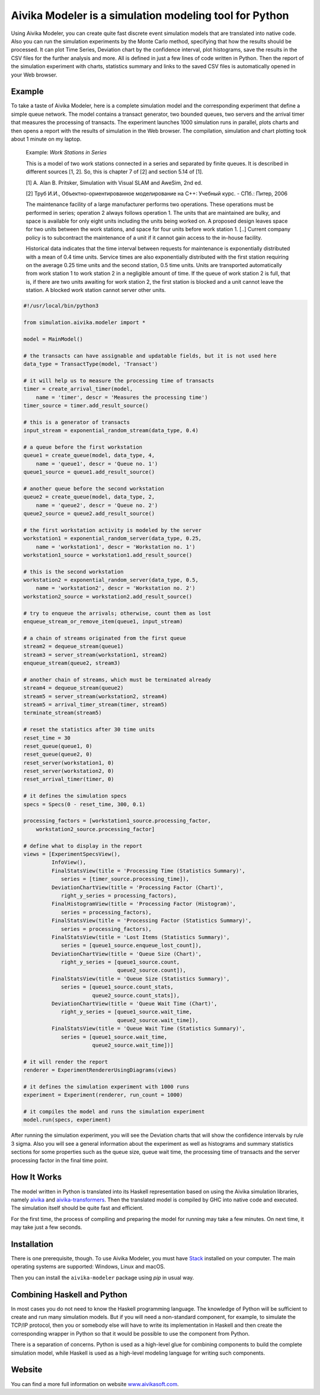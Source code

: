 Aivika Modeler is a simulation modeling tool for Python
=======================================================

Using Aivika Modeler, you can create quite fast discrete event simulation
models that are translated into native code. Also you can run the simulation
experiments by the Monte Carlo method, specifying that how the results should
be processed. It can plot Time Series, Deviation chart by the confidence
interval, plot histograms, save the results in the CSV files for the
further analysis and more. All is defined in just a few lines of code written
in Python. Then the report of the simulation experiment with charts, statistics
summary and links to the saved CSV files is automatically opened in your Web
browser.

Example
-------

To take a taste of Aivika Modeler, here is a complete simulation model and
the corresponding experiment that define a simple queue network. The model
contains a transact generator, two bounded queues, two servers and the arrival
timer that measures the processing of transacts. The experiment launches
1000 simulation runs in parallel, plots charts and then opens a report with
the results of simulation in the Web browser. The compilation, simulation
and chart plotting took about 1 minute on my laptop.

  Example: *Work Stations in Series*

  This is a model of two work stations connected in a series and separated by
  finite queues. It is described in different sources [1, 2]. So, this is
  chapter 7 of [2] and section 5.14 of [1].

  [1] A. Alan B. Pritsker, Simulation with Visual SLAM and AweSim, 2nd ed.

  [2] Труб И.И., Объектно-ориентированное моделирование на C++: Учебный курс. - СПб.: Питер, 2006

  The maintenance facility of a large manufacturer performs two operations.
  These operations must be performed in series; operation 2 always follows
  operation 1. The units that are maintained are bulky, and space is available
  for only eight units including the units being worked on. A proposed design
  leaves space for two units between the work stations, and space for four units
  before work station 1. [..] Current company policy is to subcontract
  the maintenance of a unit if it cannot gain access to the in-house facility.

  Historical data indicates that the time interval between requests for
  maintenance is exponentially distributed with a mean of 0.4 time units.
  Service times are also exponentially distributed with the first station
  requiring on the average 0.25 time units and the second station, 0.5 time
  units. Units are transported automatically from work station 1 to work
  station 2 in a negligible amount of time. If the queue of work station 2 is
  full, that is, if there are two units awaiting for work station 2, the first
  station is blocked and a unit cannot leave the station. A blocked work
  station cannot server other units.

.. code:: python

  #!/usr/local/bin/python3

  from simulation.aivika.modeler import *

  model = MainModel()

  # the transacts can have assignable and updatable fields, but it is not used here
  data_type = TransactType(model, 'Transact')

  # it will help us to measure the processing time of transacts
  timer = create_arrival_timer(model,
      name = 'timer', descr = 'Measures the processing time')
  timer_source = timer.add_result_source()

  # this is a generator of transacts
  input_stream = exponential_random_stream(data_type, 0.4)

  # a queue before the first workstation
  queue1 = create_queue(model, data_type, 4,
      name = 'queue1', descr = 'Queue no. 1')
  queue1_source = queue1.add_result_source()

  # another queue before the second workstation
  queue2 = create_queue(model, data_type, 2,
      name = 'queue2', descr = 'Queue no. 2')
  queue2_source = queue2.add_result_source()

  # the first workstation activity is modeled by the server
  workstation1 = exponential_random_server(data_type, 0.25,
      name = 'workstation1', descr = 'Workstation no. 1')
  workstation1_source = workstation1.add_result_source()

  # this is the second workstation
  workstation2 = exponential_random_server(data_type, 0.5,
      name = 'workstation2', descr = 'Workstation no. 2')
  workstation2_source = workstation2.add_result_source()

  # try to enqueue the arrivals; otherwise, count them as lost
  enqueue_stream_or_remove_item(queue1, input_stream)

  # a chain of streams originated from the first queue
  stream2 = dequeue_stream(queue1)
  stream3 = server_stream(workstation1, stream2)
  enqueue_stream(queue2, stream3)

  # another chain of streams, which must be terminated already
  stream4 = dequeue_stream(queue2)
  stream5 = server_stream(workstation2, stream4)
  stream5 = arrival_timer_stream(timer, stream5)
  terminate_stream(stream5)

  # reset the statistics after 30 time units
  reset_time = 30
  reset_queue(queue1, 0)
  reset_queue(queue2, 0)
  reset_server(workstation1, 0)
  reset_server(workstation2, 0)
  reset_arrival_timer(timer, 0)

  # it defines the simulation specs
  specs = Specs(0 - reset_time, 300, 0.1)

  processing_factors = [workstation1_source.processing_factor,
      workstation2_source.processing_factor]

  # define what to display in the report
  views = [ExperimentSpecsView(),
           InfoView(),
           FinalStatsView(title = 'Processing Time (Statistics Summary)',
              series = [timer_source.processing_time]),
           DeviationChartView(title = 'Processing Factor (Chart)',
              right_y_series = processing_factors),
           FinalHistogramView(title = 'Processing Factor (Histogram)',
              series = processing_factors),
           FinalStatsView(title = 'Processing Factor (Statistics Summary)',
              series = processing_factors),
           FinalStatsView(title = 'Lost Items (Statistics Summary)',
              series = [queue1_source.enqueue_lost_count]),
           DeviationChartView(title = 'Queue Size (Chart)',
              right_y_series = [queue1_source.count,
                                queue2_source.count]),
           FinalStatsView(title = 'Queue Size (Statistics Summary)',
              series = [queue1_source.count_stats,
                        queue2_source.count_stats]),
           DeviationChartView(title = 'Queue Wait Time (Chart)',
              right_y_series = [queue1_source.wait_time,
                                queue2_source.wait_time]),
           FinalStatsView(title = 'Queue Wait Time (Statistics Summary)',
              series = [queue1_source.wait_time,
                        queue2_source.wait_time])]

  # it will render the report
  renderer = ExperimentRendererUsingDiagrams(views)

  # it defines the simulation experiment with 1000 runs
  experiment = Experiment(renderer, run_count = 1000)

  # it compiles the model and runs the simulation experiment
  model.run(specs, experiment)

After running the simulation experiment, you will see the Deviation charts
that will show the confidence intervals by rule 3 sigma. Also you will see
a general information about the experiment as well as histograms and summary
statistics sections for some properties such as the queue size, queue wait time,
the processing time of transacts and the server processing factor
in the final time point.

How It Works
------------

The model written in Python is translated into its Haskell representation
based on using the Aivika simulation libraries, namely `aivika
<http://hackage.haskell.org/package/aivika>`_ and `aivika-transformers
<http://hackage.haskell.org/package/aivika-transformers>`_.
Then the translated model is compiled by GHC into native code and executed.
The simulation itself should be quite fast and efficient.

For the first time, the process of compiling and preparing the model
for running may take a few minutes. On next time, it may take just
a few seconds.

Installation
------------

There is one prerequisite, though. To use Aivika Modeler, you must have
`Stack <http://docs.haskellstack.org/>`_ installed on your computer.
The main operating systems are supported: Windows, Linux and macOS.

Then you can install the ``aivika-modeler`` package using *pip* in usual way.

Combining Haskell and Python
-------------------------------

In most cases you do not need to know the Haskell programming language.
The knowledge of Python will be sufficient to create and run many simulation
models. But if you will need a non-standard component, for example, to simulate
the TCP/IP protocol, then you or somebody else will have to write its
implementation in Haskell and then create the corresponding wrapper in
Python so that it would be possible to use the component from Python.

There is a separation of concerns. Python is used as a high-level glue for
combining components to build the complete simulation model, while Haskell is
used as a high-level modeling language for writing such components.

Website
--------

You can find a more full information on website `www.aivikasoft.com
<http://www.aivikasoft.com>`_.
